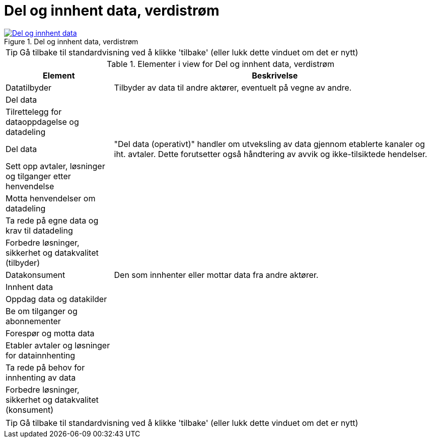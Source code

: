 = Del og innhent data, verdistrøm
:wysiwig_editing: 1
ifeval::[{wysiwig_editing} == 1]
:imagepath: ../images/
endif::[]
ifeval::[{wysiwig_editing} == 0]
:imagepath: main@messaging:messaging-appendixes:
endif::[]
:experimental:
:toclevels: 4
:sectnums:
:sectnumlevels: 0



.Del og innhent data, verdistrøm
image::{imagepath}Del og innhent data, verdistrøm.png[alt=Del og innhent data, verdistrøm image, link=https://altinn.github.io/ark/models/archi-all?view=9aa92583-a5d4-484b-a630-e2f17380fb24]


TIP: Gå tilbake til standardvisning ved å klikke 'tilbake' (eller lukk dette vinduet om det er nytt)


[cols ="1,3", options="header"]
.Elementer i view for Del og innhent data, verdistrøm
|===

| Element
| Beskrivelse

| Datatilbyder
a| Tilbyder av data til andre aktører, eventuelt på vegne av andre.

| Del  data
a| 

| Tilrettelegg for dataoppdagelse og datadeling
a| 

| Del data
a| "Del data (operativt)" handler om utveksling av data gjennom etablerte kanaler og iht. avtaler. Dette forutsetter også håndtering av avvik og ikke-tilsiktede hendelser.


| Sett opp avtaler, løsninger og tilganger etter henvendelse
a| 

| Motta henvendelser om datadeling
a| 

| Ta rede på egne data og krav til datadeling
a| 



| Forbedre løsninger, sikkerhet og datakvalitet (tilbyder)
a| 

| Datakonsument
a| Den som innhenter eller mottar data fra andre aktører.

| Innhent data
a| 

| Oppdag data og datakilder
a| 

| Be  om tilganger og abonnementer
a| 

| Forespør og motta data
a| 

| Etabler avtaler og løsninger for datainnhenting
a| 

| Ta rede på behov for innhenting av data
a| 

| Forbedre løsninger, sikkerhet og datakvalitet (konsument)
a| 

|===
****
TIP: Gå tilbake til standardvisning ved å klikke 'tilbake' (eller lukk dette vinduet om det er nytt)
****



